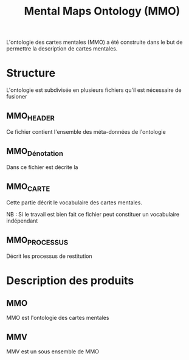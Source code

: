 #+TITLE: Mental Maps Ontology (MMO)

L'ontologie des cartes mentales (MMO) a été construite dans le but de permettre la description de cartes mentales.

* Structure

L'ontologie est subdivisée en plusieurs fichiers qu'il est nécessaire de fusioner

** MMO_HEADER

Ce fichier contient l'ensemble des méta-données de l'ontologie

** MMO_Dénotation

Dans ce fichier est décrite la

** MMO_CARTE

Cette partie décrit le vocabulaire des cartes mentales.

NB : Si le travail est bien fait ce fichier peut constituer un vocabulaire indépendant

** MMO_PROCESSUS

Décrit les processus de restitution

* Description des produits

** MMO
   :PROPERTIES:
   :ID:       3877ff17-23f1-488e-9b10-57dea2b70af9
   :END:

MMO est l'ontologie des cartes mentales

** MMV
   :PROPERTIES:
   :ID:       2812eeff-8868-4ed2-afc9-0b79d8bf78ef
   :END:

MMV est un sous ensemble de MMO
